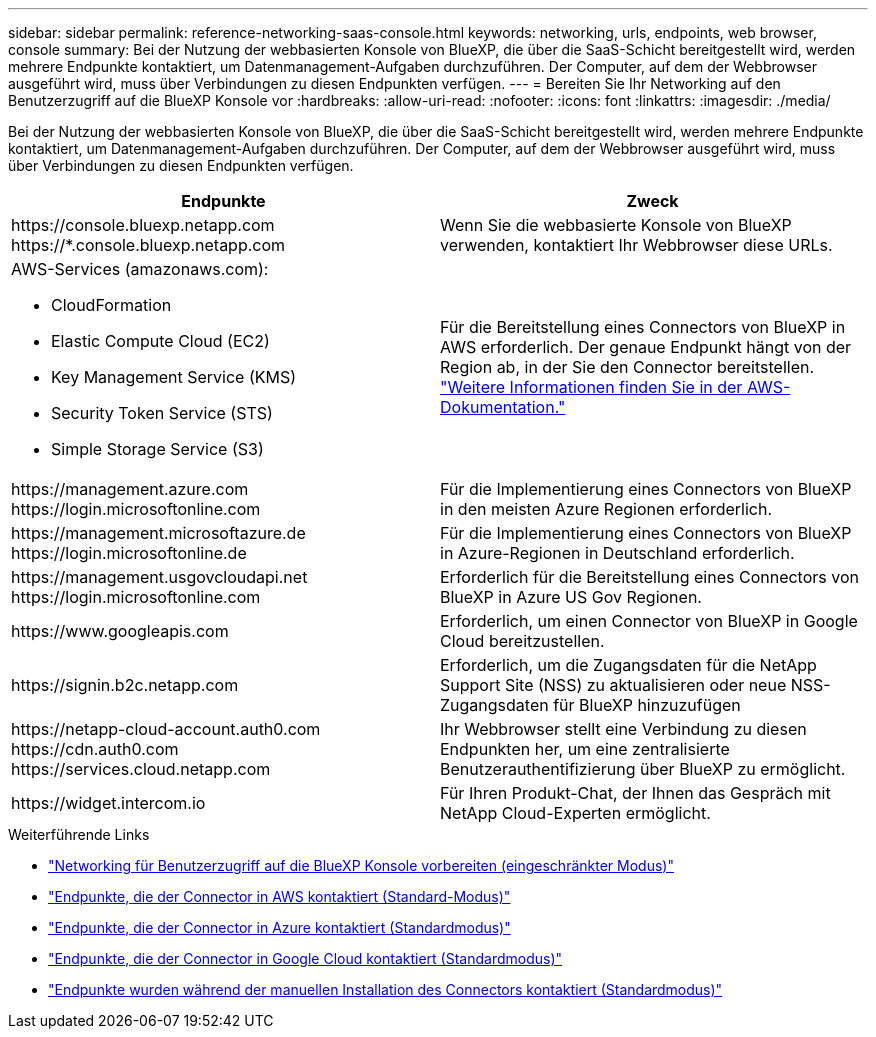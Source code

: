 ---
sidebar: sidebar 
permalink: reference-networking-saas-console.html 
keywords: networking, urls, endpoints, web browser, console 
summary: Bei der Nutzung der webbasierten Konsole von BlueXP, die über die SaaS-Schicht bereitgestellt wird, werden mehrere Endpunkte kontaktiert, um Datenmanagement-Aufgaben durchzuführen. Der Computer, auf dem der Webbrowser ausgeführt wird, muss über Verbindungen zu diesen Endpunkten verfügen. 
---
= Bereiten Sie Ihr Networking auf den Benutzerzugriff auf die BlueXP Konsole vor
:hardbreaks:
:allow-uri-read: 
:nofooter: 
:icons: font
:linkattrs: 
:imagesdir: ./media/


[role="lead"]
Bei der Nutzung der webbasierten Konsole von BlueXP, die über die SaaS-Schicht bereitgestellt wird, werden mehrere Endpunkte kontaktiert, um Datenmanagement-Aufgaben durchzuführen. Der Computer, auf dem der Webbrowser ausgeführt wird, muss über Verbindungen zu diesen Endpunkten verfügen.

[cols="2*"]
|===
| Endpunkte | Zweck 


| \https://console.bluexp.netapp.com \https://*.console.bluexp.netapp.com | Wenn Sie die webbasierte Konsole von BlueXP verwenden, kontaktiert Ihr Webbrowser diese URLs. 


 a| 
AWS-Services (amazonaws.com):

* CloudFormation
* Elastic Compute Cloud (EC2)
* Key Management Service (KMS)
* Security Token Service (STS)
* Simple Storage Service (S3)

| Für die Bereitstellung eines Connectors von BlueXP in AWS erforderlich. Der genaue Endpunkt hängt von der Region ab, in der Sie den Connector bereitstellen. https://docs.aws.amazon.com/general/latest/gr/rande.html["Weitere Informationen finden Sie in der AWS-Dokumentation."^] 


| \https://management.azure.com \https://login.microsoftonline.com | Für die Implementierung eines Connectors von BlueXP in den meisten Azure Regionen erforderlich. 


| \https://management.microsoftazure.de \https://login.microsoftonline.de | Für die Implementierung eines Connectors von BlueXP in Azure-Regionen in Deutschland erforderlich. 


| \https://management.usgovcloudapi.net \https://login.microsoftonline.com | Erforderlich für die Bereitstellung eines Connectors von BlueXP in Azure US Gov Regionen. 


| \https://www.googleapis.com | Erforderlich, um einen Connector von BlueXP in Google Cloud bereitzustellen. 


| \https://signin.b2c.netapp.com | Erforderlich, um die Zugangsdaten für die NetApp Support Site (NSS) zu aktualisieren oder neue NSS-Zugangsdaten für BlueXP hinzuzufügen 


| \https://netapp-cloud-account.auth0.com \https://cdn.auth0.com \https://services.cloud.netapp.com | Ihr Webbrowser stellt eine Verbindung zu diesen Endpunkten her, um eine zentralisierte Benutzerauthentifizierung über BlueXP zu ermöglicht. 


| \https://widget.intercom.io | Für Ihren Produkt-Chat, der Ihnen das Gespräch mit NetApp Cloud-Experten ermöglicht. 
|===
.Weiterführende Links
* link:task-prepare-restricted-mode.html#prepare-networking-for-user-access-to-bluexp-console["Networking für Benutzerzugriff auf die BlueXP Konsole vorbereiten (eingeschränkter Modus)"]
* link:task-set-up-networking-aws.html#endpoints-contacted-from-the-connector["Endpunkte, die der Connector in AWS kontaktiert (Standard-Modus)"]
* link:task-set-up-networking-azure.html#endpoints-contacted-from-the-connector["Endpunkte, die der Connector in Azure kontaktiert (Standardmodus)"]
* link:task-set-up-networking-google.html#endpoints-contacted-from-the-connector["Endpunkte, die der Connector in Google Cloud kontaktiert (Standardmodus)"]
* link:task-set-up-networking-on-prem.html#endpoints-contacted-during-manual-installation["Endpunkte wurden während der manuellen Installation des Connectors kontaktiert (Standardmodus)"]

